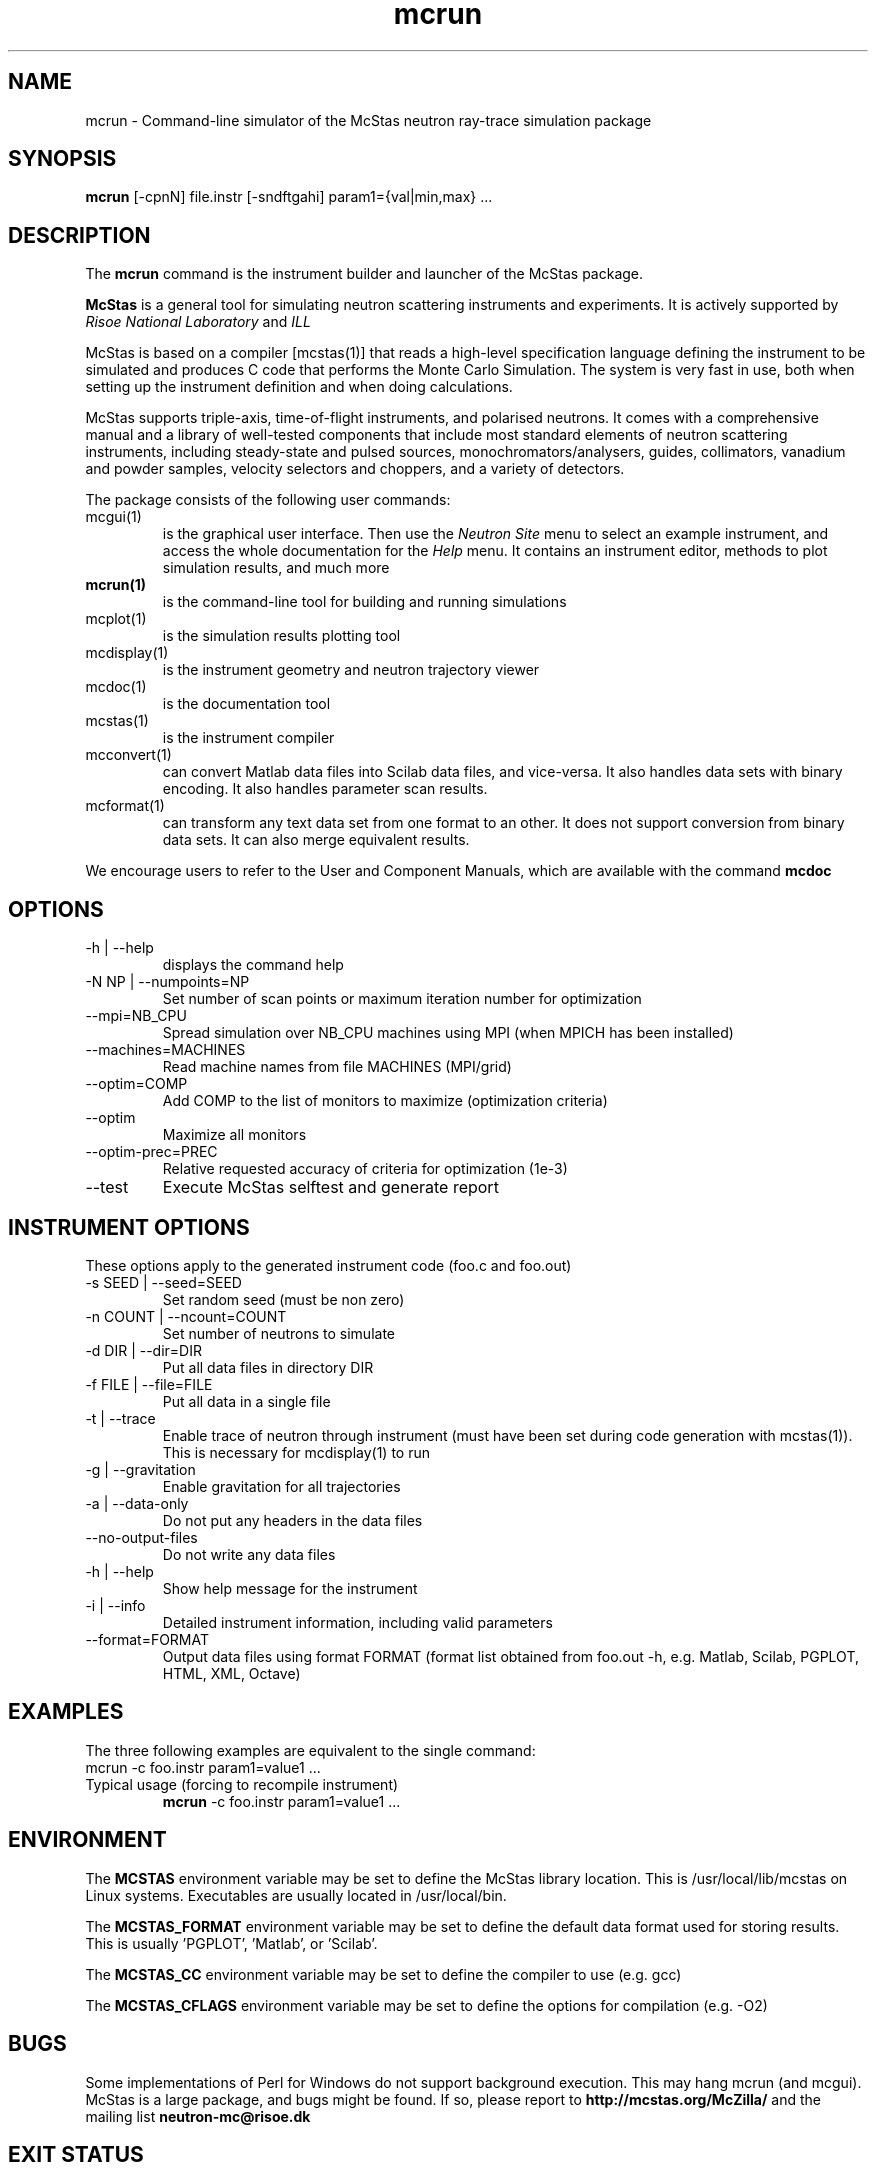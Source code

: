 .TH mcrun 1  "" "McStas X.Y.Z, Month Day, Year" "USER COMMANDS"
.SH NAME
mcrun \- Command-line simulator of the McStas neutron ray-trace simulation package
.SH SYNOPSIS
.B mcrun
[\-cpnN] file.instr [\-sndftgahi] param1={val|min,max} ...
.SH DESCRIPTION
The
.B mcrun
command is the instrument builder and launcher of the McStas package.
.PP
.B McStas
is a general tool for simulating neutron scattering instruments and experiments. It is actively supported by
.I Risoe National Laboratory
and
.I ILL

.PP
McStas is based on a compiler [mcstas(1)] that reads a high-level specification language defining the instrument to be simulated and produces C code that performs the Monte Carlo Simulation. The system is very fast in use, both when setting up the instrument definition and when doing calculations.
.PP
McStas supports triple-axis,  time-of-flight instruments, and polarised neutrons. It comes with a comprehensive manual and a library of well-tested components that include most standard elements of neutron scattering instruments, including steady-state and pulsed sources, monochromators/analysers, guides, collimators, vanadium and powder samples, velocity selectors and choppers, and a variety of detectors.
.PP
The package consists of the following user commands:
.TP
mcgui(1)
is the graphical user interface. Then use the
.I Neutron Site
menu to select an example instrument, and access the whole documentation for the
.I Help
menu. It contains an instrument editor, methods to plot simulation results, and much more
.TP
.B mcrun(1)
is the command-line tool for building and running simulations
.TP
mcplot(1)
is the simulation results plotting tool
.TP
mcdisplay(1)
is the instrument geometry and neutron trajectory viewer
.TP
mcdoc(1)
is the documentation tool
.TP
mcstas(1)
is the instrument compiler
.TP
mcconvert(1)
can convert Matlab data files into Scilab data files, and vice-versa. It also handles data sets with binary encoding. It also handles parameter scan results.
.TP
mcformat(1)
can transform any text data set from one format to an other. It does not support conversion from binary data sets. It can also merge equivalent results.
.PP
We encourage users to refer to the User and Component Manuals, which are available with the command
.B
mcdoc
.P
.SH OPTIONS
.TP
\-h | \-\-help
displays the command help
.TP
\-N NP | \-\-numpoints=NP
Set number of scan points or maximum iteration number for optimization
.TP
\-\-mpi=NB_CPU
Spread simulation over NB_CPU machines using MPI (when MPICH has been installed)
.TP
\-\-machines=MACHINES
Read machine names from file MACHINES (MPI/grid)
.TP
\-\-optim=COMP
Add COMP to the list of monitors to maximize (optimization criteria)
.TP
\-\-optim
Maximize all monitors
.TP
\-\-optim-prec=PREC
Relative requested accuracy of criteria for optimization (1e-3)
.TP
\-\-test
Execute McStas selftest and generate report
.SH INSTRUMENT OPTIONS
These options apply to the generated instrument code (foo.c and foo.out)
.TP
\-s SEED | \-\-seed=SEED
Set random seed (must be non zero)
.TP
\-n COUNT | \-\-ncount=COUNT
Set number of neutrons to simulate
.TP
\-d DIR | \-\-dir=DIR
Put all data files in directory DIR
.TP
\-f FILE | \-\-file=FILE
Put all data in a single file
.TP
\-t | \-\-trace
Enable trace of neutron through instrument (must have been set during code generation with mcstas(1)). This is necessary for mcdisplay(1) to run
.TP
\-g | \-\-gravitation
Enable gravitation for all trajectories
.TP
\-a | \-\-data-only
Do not put any headers in the data files
.TP
\-\-no-output-files
Do not write any data files
.TP
\-h | \-\-help
Show help message for the instrument
.TP
\-i | \-\-info
Detailed instrument information, including valid parameters
.TP
\-\-format=FORMAT
Output data files using format FORMAT (format list obtained from foo.out -h, e.g. Matlab, Scilab, PGPLOT, HTML, XML, Octave)
.SH EXAMPLES
The three following examples are equivalent to the single command:
 mcrun -c foo.instr param1=value1 ...
.TP
Typical usage (forcing to recompile instrument)
.B mcrun
-c foo.instr param1=value1 ...
.SH ENVIRONMENT
The
.B MCSTAS
environment variable may be set to define the McStas library location. This is /usr/local/lib/mcstas on Linux systems. Executables are usually located in /usr/local/bin.
.P
The
.B MCSTAS_FORMAT
environment variable may be set to define the default data format used for storing results. This is usually 'PGPLOT', 'Matlab', or 'Scilab'.
.P
The
.B
MCSTAS_CC
environment variable may be set to define the compiler to use (e.g. gcc)
.P
The
.B
MCSTAS_CFLAGS
environment variable may be set to define the options for compilation (e.g. -O2)
.SH BUGS
Some implementations of Perl for Windows do not support background execution. This may hang mcrun (and mcgui).
McStas is a large package, and bugs might be found. If so, please report to
.B http://mcstas.org/McZilla/
and the mailing list
.B neutron-mc@risoe.dk
.SH EXIT STATUS
mcrun returns 1 in case of error, 0 when all went fine
.SH AUTHOR
Peter Kjaer Willendrup, Emmanuel FARHI, Kim Lefmann, and Klaus Lieutenant
.SH SEE ALSO
mcstas(1), mcrun(1), mcdisplay(1), mcplot(1), mcgui(1), mcdoc(1), mcformat(1), mcconvert(1)
.P
web site:     <http://www.mcstas.org>
.P
mailing list: <mailto:neutron-mc@risoe.dk>
.P
matlab(1), idl(1), scilab(1), octave(1), vitess(1), NISP(1), restrax(1), mcnp(1), tripoli(1)
